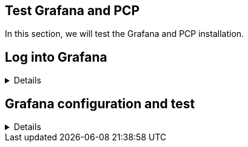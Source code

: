 :imagesdir: ../assets/images

== Test Grafana and PCP

In this section, we will test the Grafana and PCP installation.

== Log into Grafana

[%collapsible]
====

In the previous challenge, we installed Grafana on `+rhel+` and PCP on
`+rhel2+` and `+rhel3+`.

Click on the `+RHEL Grafana Console+` tab.

.Grafana Tab
image::grafanatab.png[Grafana Tab]

NOTE: The Grafana login page won't appear until you click refresh button: image:refresh_button.png[Refresh button]


Log into Grafana with the following credentials.

Username

[source,text]
----
admin
----

Password

[source,text]
----
admin
----

.Grafana Login Menu
image::grafanaloginmenu.png[Grafana Login Menu]

====

== Grafana configuration and test

[%collapsible]
====
Upon successful login, Grafana will ask you to change the password. Skip
this for now by clicking on `+Skip+`.

.Skip password
image::skippassword.png[Skip password]

Click on the kebab button on the top left corner.

.Kebab button
image::kebab.png[Kebab button]

Click on the `+Apps+` button.

.Apps button
image::apps_button.png[Apps button]

Click on the `+PCP Vector Checklist+` button.

.PCP Vector Checklist
image::pcp_vector_checklist.png[PCP Vector Checklist]

In the hostspec field, enter `+rhel2+`.

.Hostspec field
image::hostspec.png[Hostspec field]

You can see that only a small amount of data has been collected since
the graph lines are short.

To view the performance metrics for the `+rhel3+` host, enter `+rhel3+` in the hostspec field.

====
